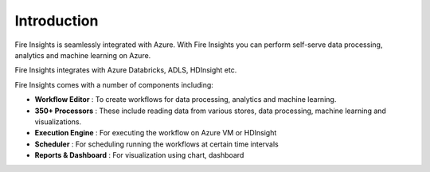 Introduction
============

Fire Insights is seamlessly integrated with Azure. With Fire Insights you can perform self-serve data processing, analytics and machine learning on Azure.

Fire Insights integrates with Azure Databricks, ADLS, HDInsight etc.

Fire Insights comes with a number of components including:

- **Workflow Editor** : To create workflows for data processing, analytics and machine learning.
- **350+ Processors** : These include reading data from various stores, data processing, machine learning and visualizations.
- **Execution Engine** : For executing the workflow on Azure VM or HDInsight
- **Scheduler** : For scheduling running the workflows at certain time intervals
- **Reports & Dashboard** : For visualization using chart, dashboard
